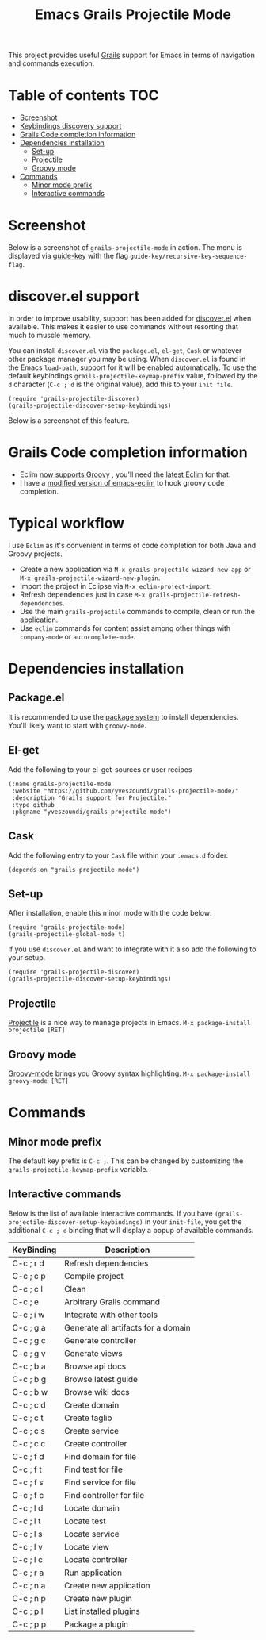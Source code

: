 #+TITLE: Emacs Grails Projectile Mode

[[https://github.com/yveszoundi/grails-projectile-mode/blob/master/LICENSE][file:http://img.shields.io/badge/license-GNU%20GPLv3-blue.svg]] [[http://stable.melpa.org/#/grails-projectile-mode][file:http://stable.melpa.org/packages/grails-projectile-mode-badge.svg]]  [[http://melpa.org/#/grails-projectile-mode][file:http://melpa.org/packages/grails-projectile-mode-badge.svg]]

This project provides useful [[http://grails.org][Grails]] support for Emacs in terms of navigation and commands execution.

* Table of contents							:TOC:
 - [[#screenshot][Screenshot]]
 - [[#keybindings-discovery-support][Keybindings discovery support]]
 - [[#grails-code-completion-information][Grails Code completion information]]
 - [[#dependencies-installation][Dependencies installation]]
     - [[#set-up][Set-up]]
     - [[#projectile][Projectile]]
     - [[#groovy-mode][Groovy mode]]
 - [[#commands][Commands]]
     - [[#minor-mode-prefix][Minor mode prefix]]
     - [[#interactive-commands][Interactive commands]]

* Screenshot

Below is a screenshot of =grails-projectile-mode= in action.
The menu is displayed via [[https://github.com/kai2nenobu/guide-key][guide-key]] with the flag =guide-key/recursive-key-sequence-flag=.

[[./images/screenshot.gif]]

* discover.el support
In order to improve usability, support has been added for [[https://github.com/mickeynp/discover.el][discover.el]] when available.
This makes it easier to use commands without resorting that much to muscle memory.

You can install =discover.el= via the =package.el=, =el-get=, =Cask= or whatever other package manager
you may be using. When =discover.el= is found in the Emacs =load-path=, support for it will be enabled
automatically. To use the default keybindings =grails-projectile-keymap-prefix= value, followed by the =d=
character (=C-c ; d= is the original value), add this to your =init file=.

: (require 'grails-projectile-discover)
: (grails-projectile-discover-setup-keybindings)

Below is a screenshot of this feature.

[[./images/discover.png]]

* Grails Code completion information

- Eclim [[https://github.com/ervandew/eclim/issues/25][now supports Groovy]] , you'll need the [[http://eclim.org/install.html][latest Eclim]] for that.
- I have a [[https://github.com/yveszoundi/emacs-eclim][modified version of emacs-eclim]] to hook groovy code completion.

[[./images/completion.gif]]

* Typical workflow
I use =Eclim= as it's convenient in terms of code completion for both Java and Groovy projects.

- Create a new application via =M-x grails-projectile-wizard-new-app= or =M-x grails-projectile-wizard-new-plugin=.
- Import the project in Eclipse via =M-x eclim-project-import=.
- Refresh dependencies just in case =M-x grails-projectile-refresh-dependencies=.
- Use the main =grails-projectile= commands to compile, clean or run the application.
- Use =eclim= commands for content assist among other things with =company-mode= or =autocomplete-mode=.

* Dependencies installation

** Package.el
It is recommended to use the [[http://www.emacswiki.org/emacs/ELPA][package system]] to install dependencies.
You'll likely want to start with =groovy-mode=.

** El-get
Add the following to your el-get-sources or user recipes

: (:name grails-projectile-mode
:  :website "https://github.com/yveszoundi/grails-projectile-mode/"
:  :description "Grails support for Projectile."
:  :type github
:  :pkgname "yveszoundi/grails-projectile-mode")

** Cask
Add the following entry to your =Cask= file within your =.emacs.d= folder.

=(depends-on "grails-projectile-mode")=

** Set-up
After installation, enable this minor mode with the code below:

: (require 'grails-projectile-mode)
: (grails-projectile-global-mode t)

If you use =discover.el= and want to integrate with it also add
the following to your setup.

: (require 'grails-projectile-discover)
: (grails-projectile-discover-setup-keybindings)

** Projectile
[[https://github.com/bbatsov/projectile/][Projectile]] is a nice way to manage projects in Emacs.
=M-x package-install projectile [RET]=

** Groovy mode
[[https://github.com/Groovy-Emacs-Modes/groovy-emacs-modes][Groovy-mode]] brings you Groovy syntax highlighting.
=M-x package-install groovy-mode [RET]=

* Commands
** Minor mode prefix
The default key prefix is =C-c ;=. This can be changed by
customizing the =grails-projectile-keymap-prefix= variable.

** Interactive commands

Below is the list of available interactive commands.
If you have =(grails-projectile-discover-setup-keybindings)= in your =init-file=,
you get the additional =C-c ; d= binding that will display a popup of available commands.

| KeyBinding | Description                         |
|------------+-------------------------------------|
| C-c ; r d  | Refresh dependencies                |
| C-c ; c p  | Compile project                     |
| C-c ; c l  | Clean                               |
| C-c ; e    | Arbitrary Grails command            |
| C-c ; i w  | Integrate with other tools          |
| C-c ; g a  | Generate all artifacts for a domain |
| C-c ; g c  | Generate controller                 |
| C-c ; g v  | Generate views                      |
| C-c ; b a  | Browse api docs                     |
| C-c ; b g  | Browse latest guide                 |
| C-c ; b w  | Browse wiki docs                    |
| C-c ; c d  | Create domain                       |
| C-c ; c t  | Create taglib                       |
| C-c ; c s  | Create service                      |
| C-c ; c c  | Create controller                   |
| C-c ; f d  | Find domain for file                |
| C-c ; f t  | Find test for file                  |
| C-c ; f s  | Find service for file               |
| C-c ; f c  | Find controller for file            |
| C-c ; l d  | Locate domain                       |
| C-c ; l t  | Locate test                         |
| C-c ; l s  | Locate service                      |
| C-c ; l v  | Locate view                         |
| C-c ; l c  | Locate controller                   |
| C-c ; r a  | Run application                     |
| C-c ; n a  | Create new application              |
| C-c ; n p  | Create new plugin                   |
| C-c ; p l  | List installed plugins              |
| C-c ; p p  | Package a plugin                    |
